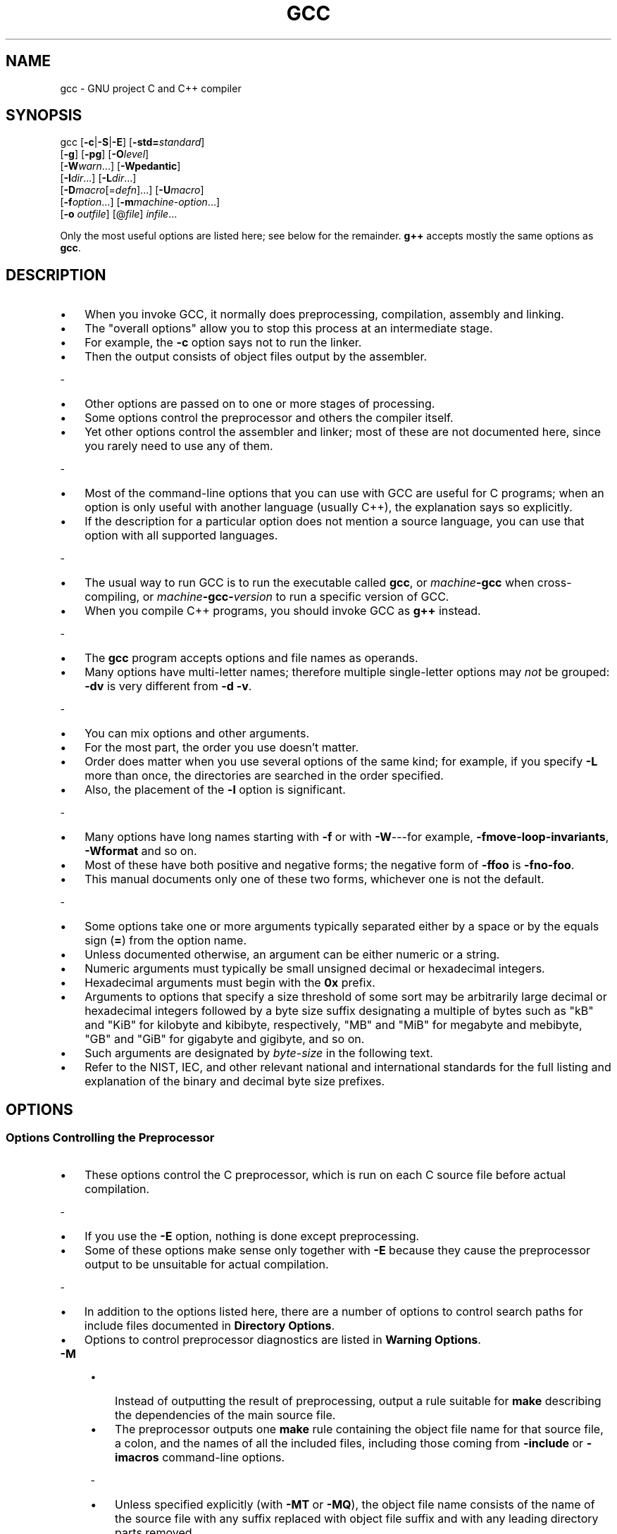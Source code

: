 .\" -*- mode: troff; coding: utf-8 -*-
.\" Automatically generated by Pod::Man 5.0102 (Pod::Simple 3.45)
.\"
.\" Standard preamble:
.\" ========================================================================
.de Sp \" Vertical space (when we can't use .PP)
.if t .sp .5v
.if n .sp
..
.de Vb \" Begin verbatim text
.ft CW
.nf
.ne \\$1
..
.de Ve \" End verbatim text
.ft R
.fi
..
.\" \*(C` and \*(C' are quotes in nroff, nothing in troff, for use with C<>.
.ie n \{\
.    ds C` ""
.    ds C' ""
'br\}
.el\{\
.    ds C`
.    ds C'
'br\}
.\"
.\" Escape single quotes in literal strings from groff's Unicode transform.
.ie \n(.g .ds Aq \(aq
.el       .ds Aq '
.\"
.\" If the F register is >0, we'll generate index entries on stderr for
.\" titles (.TH), headers (.SH), subsections (.SS), items (.Ip), and index
.\" entries marked with X<> in POD.  Of course, you'll have to process the
.\" output yourself in some meaningful fashion.
.\"
.\" Avoid warning from groff about undefined register 'F'.
.de IX
..
.nr rF 0
.if \n(.g .if rF .nr rF 1
.if (\n(rF:(\n(.g==0)) \{\
.    if \nF \{\
.        de IX
.        tm Index:\\$1\t\\n%\t"\\$2"
..
.        if !\nF==2 \{\
.            nr % 0
.            nr F 2
.        \}
.    \}
.\}
.rr rF
.\" ========================================================================
.\"
.IX Title "GCC 1"
.TH GCC 1 2025-04-25 gcc-15.1.1 GNU

.\" For nroff, turn off justification.  Always turn off hyphenation; it makes
.\" way too many mistakes in technical documents.
.if n .ad l
.nh

.SH NAME

gcc \- GNU project C and C++ compiler

.SH SYNOPSIS
.IX Header "SYNOPSIS"

gcc [\fB\-c\fR|\fB\-S\fR|\fB\-E\fR] [\fB\-std=\fR\fIstandard\fR]
    [\fB\-g\fR] [\fB\-pg\fR] [\fB\-O\fR\fIlevel\fR]
    [\fB\-W\fR\fIwarn\fR...] [\fB\-Wpedantic\fR]
    [\fB\-I\fR\fIdir\fR...] [\fB\-L\fR\fIdir\fR...]
    [\fB\-D\fR\fImacro\fR[=\fIdefn\fR]...] [\fB\-U\fR\fImacro\fR]
    [\fB\-f\fR\fIoption\fR...] [\fB\-m\fR\fImachine-option\fR...]
    [\fB\-o\fR \fIoutfile\fR] [@\fIfile\fR] \fIinfile\fR...
.PP
Only the most useful options are listed here; see below for the
remainder.  \fBg++\fR accepts mostly the same options as \fBgcc\fR.

.SH DESCRIPTION
.IX Header "DESCRIPTION"

.IP \[bu] 3
When you invoke GCC, it normally does preprocessing, compilation,
assembly and linking.
.IP \[bu]
The "overall options" allow you to stop this
process at an intermediate stage.
.IP \[bu]
For example, the \fB\-c\fR option
says not to run the linker.
.IP \[bu]
Then the output consists of object files
output by the assembler.
.PP
-
.IP \[bu] 3
Other options are passed on to one or more stages of processing.
.IP \[bu]
Some options
control the preprocessor and others the compiler itself.
.IP \[bu]
Yet other
options control the assembler and linker; most of these are not
documented here, since you rarely need to use any of them.
.PP
-
.IP \[bu] 3
Most of the command-line options that you can use with GCC are useful
for C programs; when an option is only useful with another language
(usually C++), the explanation says so explicitly.
.IP \[bu]
If the description
for a particular option does not mention a source language, you can use
that option with all supported languages.
.PP
-
.IP \[bu] 3
The usual way to run GCC is to run the executable called \fBgcc\fR, or
\&\fImachine\fR\fB\-gcc\fR when cross-compiling, or
\&\fImachine\fR\fB\-gcc\-\fR\fIversion\fR to run a specific version of GCC.
.IP \[bu]
When you compile C++ programs, you should invoke GCC as \fBg++\fR
instead.
.PP
-
.IP \[bu] 3
The \fBgcc\fR program accepts options and file names as operands.
.IP \[bu]
Many
options have multi-letter names; therefore multiple single-letter options
may \fInot\fR be grouped: \fB\-dv\fR is very different from \fB\-d\ \-v\fR.
.PP
-
.IP \[bu] 3
You can mix options and other arguments.
.IP \[bu]
For the most part, the order
you use doesn't matter.
.IP \[bu]
Order does matter when you use several
options of the same kind; for example, if you specify \fB\-L\fR more
than once, the directories are searched in the order specified.
.IP \[bu]
Also,
the placement of the \fB\-l\fR option is significant.
.PP
-
.IP \[bu] 3
Many options have long names starting with \fB\-f\fR or with
\&\fB\-W\fR\-\-\-for example,
\&\fB\-fmove\-loop\-invariants\fR, \fB\-Wformat\fR and so on.
.IP \[bu]
Most of
these have both positive and negative forms; the negative form of
\&\fB\-ffoo\fR is \fB\-fno\-foo\fR.
.IP \[bu]
This manual documents
only one of these two forms, whichever one is not the default.
.PP
-
.IP \[bu] 3
Some options take one or more arguments typically separated either
by a space or by the equals sign (\fB=\fR) from the option name.
.IP \[bu]
Unless documented otherwise, an argument can be either numeric or
a string.
.IP \[bu]
Numeric arguments must typically be small unsigned decimal
or hexadecimal integers.
.IP \[bu]
Hexadecimal arguments must begin with
the \fB0x\fR prefix.
.IP \[bu]
Arguments to options that specify a size
threshold of some sort may be arbitrarily large decimal or hexadecimal
integers followed by a byte size suffix designating a multiple of bytes
such as \f(CW\*(C`kB\*(C'\fR and \f(CW\*(C`KiB\*(C'\fR for kilobyte and kibibyte, respectively,
\&\f(CW\*(C`MB\*(C'\fR and \f(CW\*(C`MiB\*(C'\fR for megabyte and mebibyte, \f(CW\*(C`GB\*(C'\fR and
\&\f(CW\*(C`GiB\*(C'\fR for gigabyte and gigibyte, and so on.
.IP \[bu]
Such arguments are
designated by \fIbyte-size\fR in the following text.
.IP \[bu]
Refer to the NIST,
IEC, and other relevant national and international standards for the full
listing and explanation of the binary and decimal byte size prefixes.

.SH OPTIONS
.IX Header "OPTIONS"

.SS "Options Controlling the Preprocessor"
.IX Subsection "Options Controlling the Preprocessor"

.IP \[bu] 3
These options control the C preprocessor, which is run on each C source
file before actual compilation.
.PP
-
.IP \[bu] 3
If you use the \fB\-E\fR option, nothing is done except preprocessing.
.IP \[bu]
Some of these options make sense only together with \fB\-E\fR because
they cause the preprocessor output to be unsuitable for actual
compilation.
.PP
-
.IP \[bu] 3
In addition to the options listed here, there are a number of options
to control search paths for include files documented in
\&\fBDirectory Options\fR.
.IP \[bu]
Options to control preprocessor diagnostics are listed in
\&\fBWarning Options\fR.

.IP \fB\-M\fR 4
.IX Item "-M"
.RS
.IP \[bu] 3
Instead of outputting the result of preprocessing, output a rule
suitable for \fBmake\fR describing the dependencies of the main
source file.
.IP \[bu]
The preprocessor outputs one \fBmake\fR rule containing
the object file name for that source file, a colon, and the names of all
the included files, including those coming from \fB\-include\fR or
\&\fB\-imacros\fR command-line options.
.P
-
.IP \[bu] 3
Unless specified explicitly (with \fB\-MT\fR or \fB\-MQ\fR), the
object file name consists of the name of the source file with any
suffix replaced with object file suffix and with any leading directory
parts removed.
.IP \[bu]
If there are many included files then the rule is
split into several lines using \fB\e\fR\-newline.
.IP \[bu]
The rule has no
commands.
.P
-
.IP \[bu] 3
This option does not suppress the preprocessor's debug output, such as
\&\fB\-dM\fR.
.IP \[bu]
To avoid mixing such debug output with the dependency
rules you should explicitly specify the dependency output file with
\&\fB\-MF\fR, or use an environment variable like
\&\fBDEPENDENCIES_OUTPUT\fR.
.IP \[bu] 3
Debug output
is still sent to the regular output stream as normal.
.P
-
.IP \[bu] 3
Passing \fB\-M\fR to the driver implies \fB\-E\fR, and suppresses
warnings with an implicit \fB\-w\fR.
.RE

.IP \fB\-MM\fR 4
.IX Item "-MM"
.RS
.IP \[bu] 3
Like \fB\-M\fR but do not mention header files that are found in
system header directories, nor header files that are included,
directly or indirectly, from such a header.
.P
-
.IP \[bu] 3
This implies that the choice of angle brackets or double quotes in an
\&\fB#include\fR directive does not in itself determine whether that
header appears in \fB\-MM\fR dependency output.
.RE

.IP "\fB\-MF\fR \fIfile\fR" 4
.IX Item "-MF file"
.RS
.IP \[bu] 3
When used with \fB\-M\fR or \fB\-MM\fR, specifies a
file to write the dependencies to.
.IP \[bu]
If no \fB\-MF\fR switch is given
the preprocessor sends the rules to the same place it would send
preprocessed output.
.P
-
.IP \[bu] 3
When used with the driver options \fB\-MD\fR or \fB\-MMD\fR,
\&\fB\-MF\fR overrides the default dependency output file.
.P
-
.IP \[bu]
If \fIfile\fR is \fI\-\fR, then the dependencies are written to \fIstdout\fR.
.RE

.IP "\fB\-MT\fR \fItarget\fR" 4
.IX Item "-MT target"
.RS
.IP \[bu] 3
Change the target of the rule emitted by dependency generation.
.IP \[bu]
By
default CPP takes the name of the main input file, deletes any
directory components and any file suffix such as \fB.c\fR, and
appends the platform's usual object suffix.
.IP \[bu]
The result is the target.
.P
-
.IP \[bu] 3
An \fB\-MT\fR option sets the target to be exactly the string you
specify.
.IP \[bu]
If you want multiple targets, you can specify them as a single
argument to \fB\-MT\fR, or use multiple \fB\-MT\fR options.
.P
-
.IP \[bu] 3
For example, \fB\-MT\ '$(objpfx)foo.o'\fR might give
.Sp
.Vb 1
\&        $(objpfx)foo.o: foo.c
.Ve

.SH "SEE ALSO"
.IX Header "SEE ALSO"
\&\fBgpl\fR\|(7), \fBgfdl\fR\|(7), \fBfsf\-funding\fR\|(7),
\&\fBcpp\fR\|(1), \fBgcov\fR\|(1), \fBas\fR\|(1), \fBld\fR\|(1), \fBgdb\fR\|(1)
and the Info entries for \fIgcc\fR, \fIcpp\fR, \fIas\fR,
\&\fIld\fR, \fIbinutils\fR and \fIgdb\fR.
.SH AUTHOR
.IX Header "AUTHOR"
See the Info entry for \fBgcc\fR, or
<\fBhttps://gcc.gnu.org/onlinedocs/gcc/Contributors.html\fR>,
for contributors to GCC.
.SH COPYRIGHT
.IX Header "COPYRIGHT"
Copyright (c) 1988\-2025 Free Software Foundation, Inc.
.PP
Permission is granted to copy, distribute and/or modify this document
under the terms of the GNU Free Documentation License, Version 1.3 or
any later version published by the Free Software Foundation; with the
Invariant Sections being "GNU General Public License" and "Funding
Free Software", the Front-Cover texts being (a) (see below), and with
the Back-Cover Texts being (b) (see below).  A copy of the license is
included in the \fBgfdl\fR\|(7) man page.
.PP
(a) The FSF's Front-Cover Text is:
.PP
.Vb 1
\&     A GNU Manual
.Ve
.PP
(b) The FSF's Back-Cover Text is:
.PP
.Vb 3
\&     You have freedom to copy and modify this GNU Manual, like GNU
\&     software.  Copies published by the Free Software Foundation raise
\&     funds for GNU development.
.Ve
